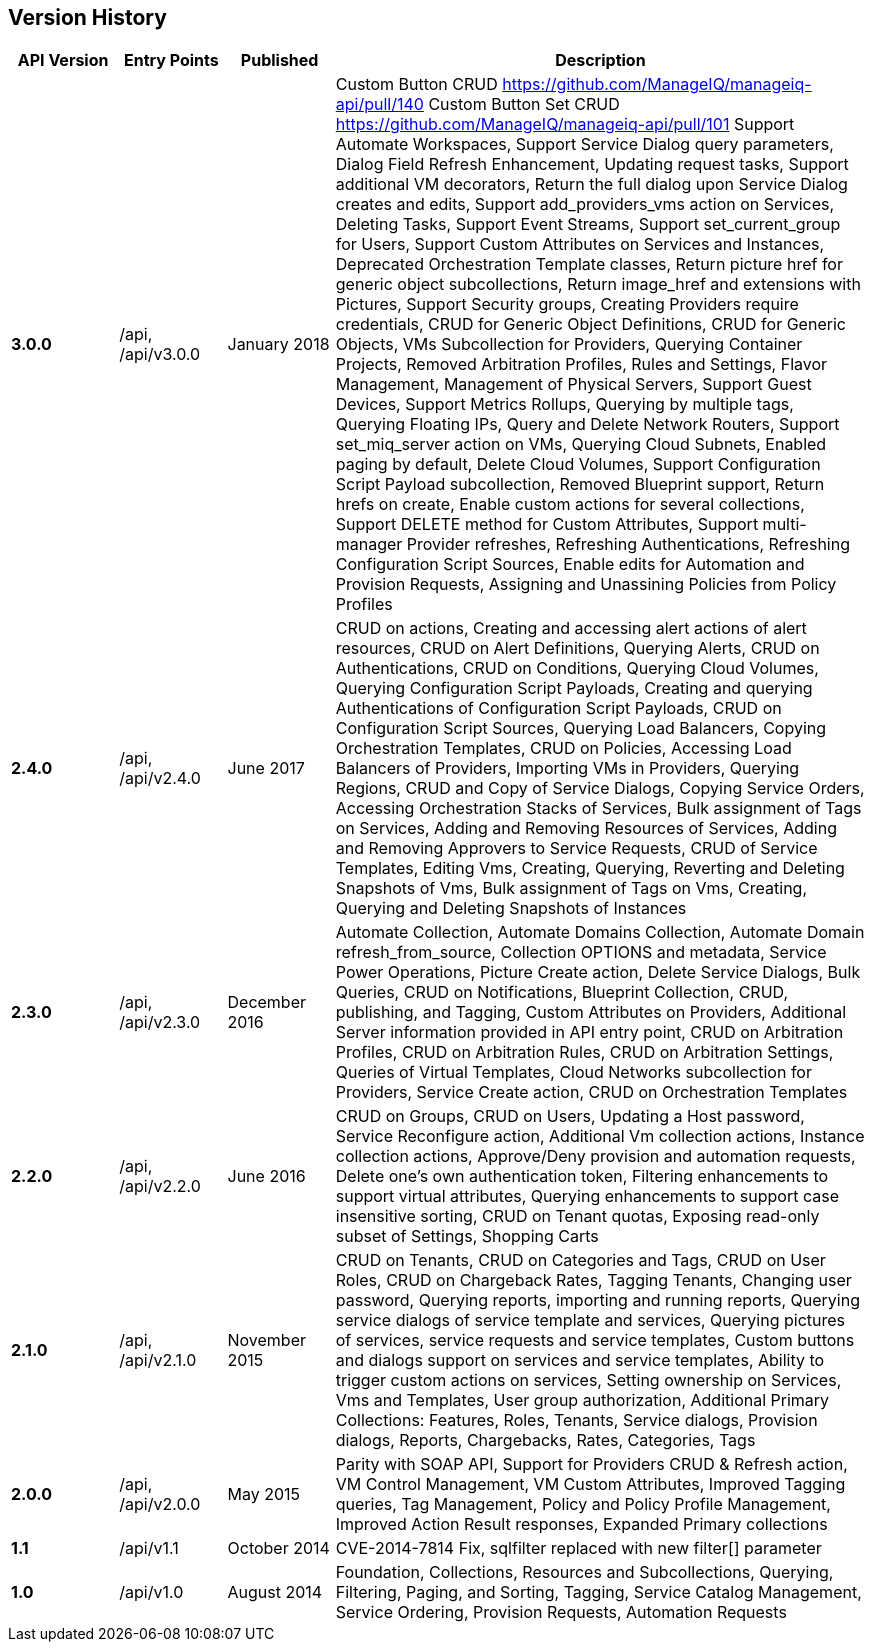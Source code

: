 
[[manageiq-rest-api-version-history]]
== Version History

[cols="1,1,1,5",options="header"]
|=======================================================================
|API Version |Entry Points |Published |Description
|*3.0.0* |/api, /api/v3.0.0 |January 2018 |
Custom Button CRUD https://github.com/ManageIQ/manageiq-api/pull/140
Custom Button Set CRUD https://github.com/ManageIQ/manageiq-api/pull/101
Support Automate Workspaces,
Support Service Dialog query parameters,
Dialog Field Refresh Enhancement,
Updating request tasks,
Support additional VM decorators,
Return the full dialog upon Service Dialog creates and edits,
Support add_providers_vms action on Services,
Deleting Tasks,
Support Event Streams,
Support set_current_group for Users,
Support Custom Attributes on Services and Instances,
Deprecated Orchestration Template classes,
Return picture href for generic object subcollections,
Return image_href and extensions with Pictures,
Support Security groups,
Creating Providers require credentials,
CRUD for Generic Object Definitions,
CRUD for Generic Objects,
VMs Subcollection for Providers,
Querying Container Projects,
Removed Arbitration Profiles, Rules and Settings,
Flavor Management,
Management of Physical Servers,
Support Guest Devices,
Support Metrics Rollups,
Querying by multiple tags,
Querying Floating IPs,
Query and Delete Network Routers,
Support set_miq_server action on VMs,
Querying Cloud Subnets,
Enabled paging by default,
Delete Cloud Volumes,
Support Configuration Script Payload subcollection,
Removed Blueprint support,
Return hrefs on create,
Enable custom actions for several collections,
Support DELETE method for Custom Attributes,
Support multi-manager Provider refreshes,
Refreshing Authentications,
Refreshing Configuration Script Sources,
Enable edits for Automation and Provision Requests,
Assigning and Unassining Policies from Policy Profiles 
|*2.4.0* |/api, /api/v2.4.0 |June 2017 | CRUD on actions,
Creating and accessing alert actions of alert resources,
CRUD on Alert Definitions,
Querying Alerts,
CRUD on Authentications,
CRUD on Conditions,
Querying Cloud Volumes,
Querying Configuration Script Payloads,
Creating and querying Authentications of Configuration Script Payloads,
CRUD on Configuration Script Sources,
Querying Load Balancers,
Copying Orchestration Templates,
CRUD on Policies,
Accessing Load Balancers of Providers,
Importing VMs in Providers,
Querying Regions,
CRUD and Copy of Service Dialogs,
Copying Service Orders,
Accessing Orchestration Stacks of Services,
Bulk assignment of Tags on Services,
Adding and Removing Resources of Services,
Adding and Removing Approvers to Service Requests,
CRUD of Service Templates,
Editing Vms,
Creating, Querying, Reverting and Deleting Snapshots of Vms,
Bulk assignment of Tags on Vms,
Creating, Querying and Deleting Snapshots of Instances
|*2.3.0* |/api, /api/v2.3.0 |December 2016 |Automate Collection,
Automate Domains Collection, Automate Domain refresh_from_source,
Collection OPTIONS and metadata,
Service Power Operations,
Picture Create action,
Delete Service Dialogs,
Bulk Queries,
CRUD on Notifications,
Blueprint Collection, CRUD, publishing, and Tagging,
Custom Attributes on Providers,
Additional Server information provided in API entry point,
CRUD on Arbitration Profiles,
CRUD on Arbitration Rules,
CRUD on Arbitration Settings,
Queries of Virtual Templates,
Cloud Networks subcollection for Providers,
Service Create action,
CRUD on Orchestration Templates
|*2.2.0* |/api, /api/v2.2.0 |June 2016 |CRUD on Groups,
CRUD on Users,
Updating a Host password,
Service Reconfigure action,
Additional Vm collection actions,
Instance collection actions,
Approve/Deny provision and automation requests,
Delete one's own authentication token,
Filtering enhancements to support virtual attributes,
Querying enhancements to support case insensitive sorting,
CRUD on Tenant quotas,
Exposing read-only subset of Settings,
Shopping Carts
|*2.1.0* |/api, /api/v2.1.0 |November 2015 |CRUD on Tenants,
CRUD on Categories and Tags,
CRUD on User Roles,
CRUD on Chargeback Rates,
Tagging Tenants, Changing user password,
Querying reports, importing and running reports,
Querying service dialogs of service template and services,
Querying pictures of services, service requests and service templates,
Custom buttons and dialogs support on services and service templates,
Ability to trigger custom actions on services,
Setting ownership on Services, Vms and Templates,
User group authorization,
Additional Primary Collections: Features, Roles, Tenants,
Service dialogs, Provision dialogs,
Reports, Chargebacks, Rates, Categories, Tags
|*2.0.0* |/api, /api/v2.0.0 |May 2015 |Parity with SOAP API,
Support for Providers CRUD & Refresh action,
VM Control Management,
VM Custom Attributes,
Improved Tagging queries,
Tag Management,
Policy and Policy Profile Management,
Improved Action Result responses,
Expanded Primary collections
|*1.1* |/api/v1.1 |October 2014 |CVE-2014-7814 Fix,
sqlfilter replaced with new filter[] parameter
|*1.0* |/api/v1.0 |August 2014 |Foundation,
Collections, Resources and Subcollections,
Querying, Filtering, Paging, and Sorting,
Tagging,
Service Catalog Management,
Service Ordering,
Provision Requests,
Automation Requests
|=======================================================================

